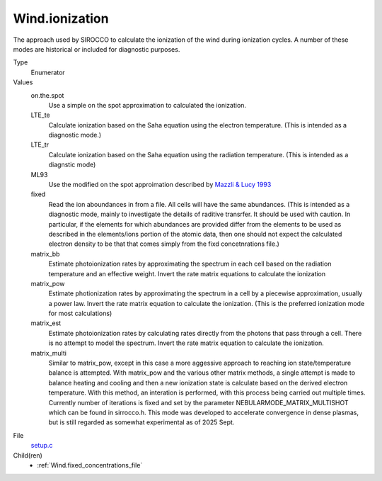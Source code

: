 Wind.ionization
===============
The approach used by SIROCCO to calculate the ionization
of the wind during ionization cycles.  A number of these
modes are historical or included for diagnostic purposes.

Type
  Enumerator

Values
  on.the.spot
    Use a simple on the spot approximation to calculated the ionization.

  LTE_te
    Calculate ionization based on the Saha equation using
    the electron temperature.  (This is intended as a diagnostic
    mode.)

  LTE_tr
    Calculate ionization based on the Saha equation using
    the radiation temperature. (This is intended as a diagnstic mode)

  ML93
    Use the modified on the spot approimation  described by 
    `Mazzli & Lucy 1993 <https://ui.adsabs.harvard.edu/abs/1993A%26A...279..447M/abstract>`_  

  fixed
    Read the ion aboundances in from a file.  All cells will have
    the same abundances. (This is intended
    as a diagnostic mode, mainly to investigate the details of raditive transrfer.
    It should be used with caution.  In particular, if the elements for which
    abundances are provided differ from the elements to be used as described in the
    elements/ions portion of the atomic data, then one should not expect the calculated
    electron density to be that that comes simply from the fixd concetnrations file.)

  matrix_bb
    Estimate photoionization rates by approximating the spectrum in
    each cell based on the radiation temperature and an effective
    weight.  Invert the rate matrix equations to calculate the ionization

  matrix_pow
    Estimate photionization rates by approximating the spectrum in a cell by a piecewise
    approximation, usually a power law.  Invert the rate matrix equation to
    calculate the ionization. (This is the preferred ionization mode for most
    calculations)

  matrix_est
    Estimate photoionization rates by calculating rates directly from the photons that pass
    through a cell.  There is no attempt to model the spectrum. Invert the rate matrix equation to
    calculate the ionization.

  matrix_multi
    Similar to matrix_pow, except in this case a more aggessive approach to reaching
    ion state/temperature balance is attempted.  With matrix_pow and the various other
    matrix methods, a single attempt is made to balance heating and cooling and then
    a new ionization state is calculate based on the derived electron temperature.  With
    this method, an interation is performed, with this process being carried out multiple
    times. Currently number of iterations is fixed and set by the parameter NEBULARMODE_MATRIX_MULTISHOT
    which can be found in sirrocco.h.  This mode was developed to accelerate convergence in
    dense plasmas, but is still regarded as somewhat experimental as of 2025 Sept.  


File
  `setup.c <https://github.com/sirocco-rt/sirocco/blob/master/source/setup.c>`_


Child(ren)
  * :ref:`Wind.fixed_concentrations_file`

